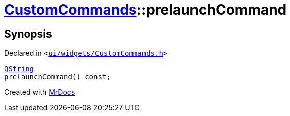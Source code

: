 [#CustomCommands-prelaunchCommand]
= xref:CustomCommands.adoc[CustomCommands]::prelaunchCommand
:relfileprefix: ../
:mrdocs:


== Synopsis

Declared in `&lt;https://github.com/PrismLauncher/PrismLauncher/blob/develop/launcher/ui/widgets/CustomCommands.h#L54[ui&sol;widgets&sol;CustomCommands&period;h]&gt;`

[source,cpp,subs="verbatim,replacements,macros,-callouts"]
----
xref:QString.adoc[QString]
prelaunchCommand() const;
----



[.small]#Created with https://www.mrdocs.com[MrDocs]#
